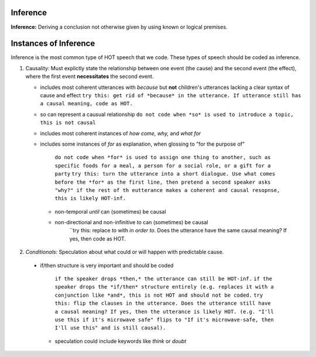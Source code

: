 
Inference
=========

**Inference:** Deriving a conclusion not otherwise given by using known or logical premises.

Instances of Inference
======================

Inference is the most common type of HOT speech that we code.  These types of speech should be coded as inference.

1.  Causality: Must explictly state the relationship between one event (the cause) and the second event (the effect), where the first event **necessitates** the second event.

    * includes most coherent utterances with *because* but **not** children's utterances lacking a clear syntax of cause and effect
      ``try this: get rid of *because* in the utterance. If utterance still has a causal meaning, code as HOT.``
    
    * so can represent a causual relationship
      ``do not code when *so* is used to introduce a topic, this is not causal``
    
    * includes most coherent instances of *how come, why,* and *what for*
    
    * includes some instances of *for* as explanation, when glossing to "for the purpose of"
    
         ``do not code when *for* is used to assign one thing to another, such as specific foods for a meal, a person for a social role, or a gift for a party``
         ``try this: turn the utterance into a short dialogue. Use what comes before the *for* as the first line, then pretend a second speaker asks "why?" if the rest of th eutterance makes a coherent and causal resopnse, this is likely HOT-inf.``
         
     * non-temporal *until* can (sometimes) be causal
      
     * non-directional and non-infinitive *to* can (sometimes) be causal
            ``try this: replace *to* with *in order to*. Does the utterance have the same causal meaning? If yes, then code as HOT.
            
2.  *Conditionals:*  Speculation about what could or will happen with predictable cause.
   
 * if/then structure is very important and should be coded
      
            ``if the speaker drops *then,* the utterance can still be HOT-inf.``
            ``if the speaker drops the *if/then* structure entirely (e.g. replaces it with a conjunction like *and*, this is not HOT and should not be coded.``
            ``try this: flip the clauses in the utterance. Does the utterance still have a causal meaning? If yes, then the utterance is likely HOT. (e.g. "I'll use this if it's microwave safe" flips to "If it's microwave-safe, then I'll use this" and is still causal).``
            
   * speculation could include keywords like *think* or *doubt*
      
    
    
